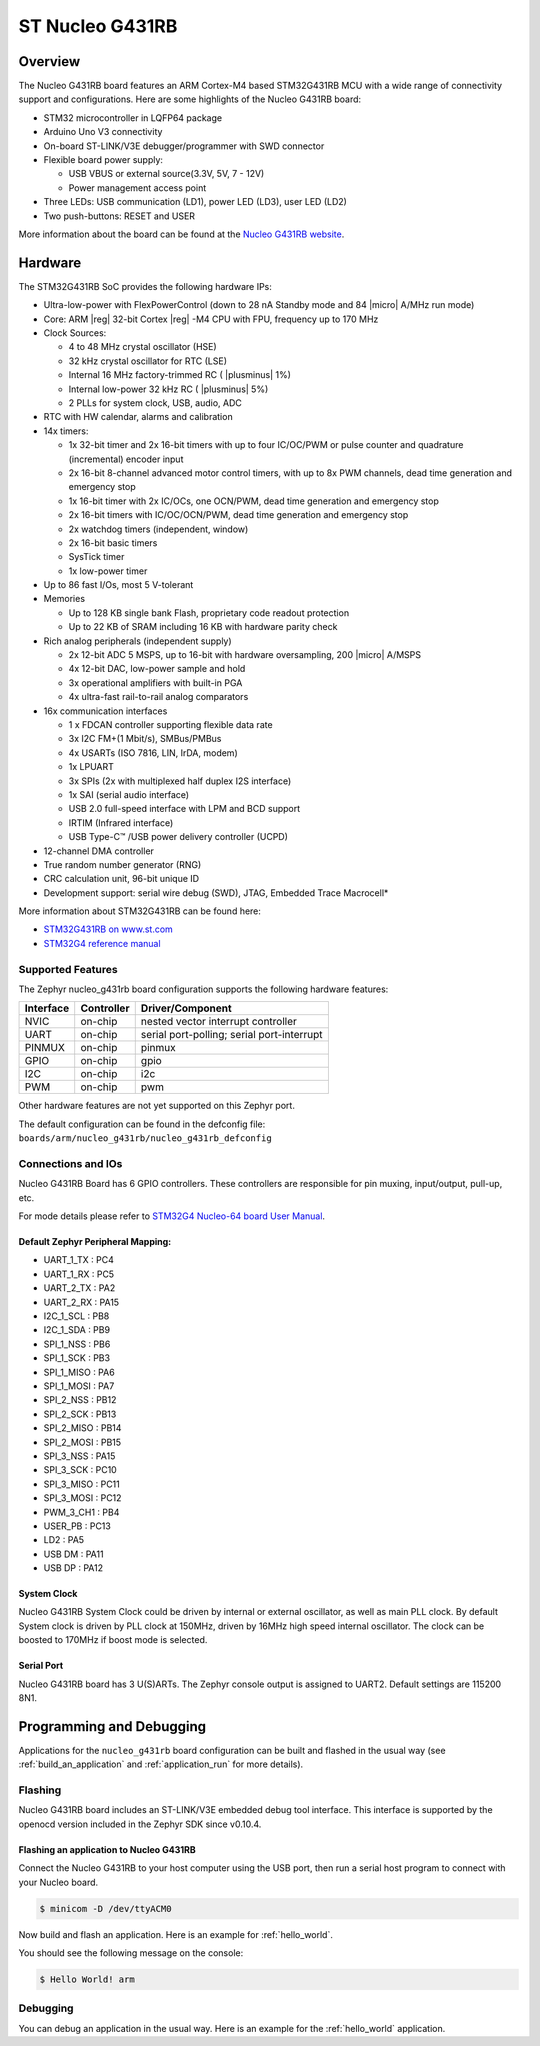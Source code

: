 .. _nucleo_g431rb_board:

ST Nucleo G431RB
################

Overview
********

The Nucleo G431RB board features an ARM Cortex-M4 based STM32G431RB MCU
with a wide range of connectivity support and configurations. Here are
some highlights of the Nucleo G431RB board:

- STM32 microcontroller in LQFP64 package
- Arduino Uno V3 connectivity
- On-board ST-LINK/V3E debugger/programmer with SWD connector
- Flexible board power supply:

  - USB VBUS or external source(3.3V, 5V, 7 - 12V)
  - Power management access point

- Three LEDs: USB communication (LD1), power LED (LD3), user LED (LD2)
- Two push-buttons: RESET and USER

.. image:: img/nucleo_g431rb.jpg
  :width: 426px
  :align: center
  :height: 256px
  :alt: Nucleo G431RB

More information about the board can be found at the `Nucleo G431RB website`_.

Hardware
********

The STM32G431RB SoC provides the following hardware IPs:

- Ultra-low-power with FlexPowerControl (down to 28 nA Standby mode and 84
  |micro| A/MHz run mode)
- Core: ARM |reg| 32-bit Cortex |reg| -M4 CPU with FPU, frequency up to 170 MHz
- Clock Sources:

  - 4 to 48 MHz crystal oscillator (HSE)
  - 32 kHz crystal oscillator for RTC (LSE)
  - Internal 16 MHz factory-trimmed RC ( |plusminus| 1%)
  - Internal low-power 32 kHz RC ( |plusminus| 5%)
  - 2 PLLs for system clock, USB, audio, ADC

- RTC with HW calendar, alarms and calibration
- 14x timers:

  - 1x 32-bit timer and 2x 16-bit timers with up to four IC/OC/PWM or pulse counter and quadrature (incremental) encoder input
  - 2x 16-bit 8-channel advanced motor control timers, with up to 8x PWM channels, dead time generation and emergency stop
  - 1x 16-bit timer with 2x IC/OCs, one OCN/PWM, dead time generation and emergency stop
  - 2x 16-bit timers with IC/OC/OCN/PWM, dead time generation and emergency stop
  - 2x watchdog timers (independent, window)
  - 2x 16-bit basic timers
  - SysTick timer
  - 1x low-power timer

- Up to 86 fast I/Os, most 5 V-tolerant
- Memories

  - Up to 128 KB single bank Flash, proprietary code readout protection
  - Up to 22 KB of SRAM including 16 KB with hardware parity check

- Rich analog peripherals (independent supply)

  - 2x 12-bit ADC 5 MSPS, up to 16-bit with hardware oversampling, 200
    |micro| A/MSPS
  - 4x 12-bit DAC, low-power sample and hold
  - 3x operational amplifiers with built-in PGA
  - 4x ultra-fast rail-to-rail analog comparators

- 16x communication interfaces

  - 1 x FDCAN controller supporting flexible data rate
  - 3x I2C FM+(1 Mbit/s), SMBus/PMBus
  - 4x USARTs (ISO 7816, LIN, IrDA, modem)
  - 1x LPUART
  - 3x SPIs (2x with multiplexed half duplex I2S interface)
  - 1x SAI (serial audio interface)
  - USB 2.0 full-speed interface with LPM and BCD support
  - IRTIM (Infrared interface)
  - USB Type-C™ /USB power delivery controller (UCPD)

- 12-channel DMA controller
- True random number generator (RNG)
- CRC calculation unit, 96-bit unique ID
- Development support: serial wire debug (SWD), JTAG, Embedded Trace Macrocell*


More information about STM32G431RB can be found here:

- `STM32G431RB on www.st.com`_
- `STM32G4 reference manual`_

Supported Features
==================

The Zephyr nucleo_g431rb board configuration supports the following hardware features:

+-----------+------------+-------------------------------------+
| Interface | Controller | Driver/Component                    |
+===========+============+=====================================+
| NVIC      | on-chip    | nested vector interrupt controller  |
+-----------+------------+-------------------------------------+
| UART      | on-chip    | serial port-polling;                |
|           |            | serial port-interrupt               |
+-----------+------------+-------------------------------------+
| PINMUX    | on-chip    | pinmux                              |
+-----------+------------+-------------------------------------+
| GPIO      | on-chip    | gpio                                |
+-----------+------------+-------------------------------------+
| I2C       | on-chip    | i2c                                 |
+-----------+------------+-------------------------------------+
| PWM       | on-chip    | pwm                                 |
+-----------+------------+-------------------------------------+

Other hardware features are not yet supported on this Zephyr port.

The default configuration can be found in the defconfig file:
``boards/arm/nucleo_g431rb/nucleo_g431rb_defconfig``


Connections and IOs
===================

Nucleo G431RB Board has 6 GPIO controllers. These controllers are responsible for pin muxing,
input/output, pull-up, etc.

For mode details please refer to `STM32G4 Nucleo-64 board User Manual`_.

Default Zephyr Peripheral Mapping:
----------------------------------

- UART_1_TX : PC4
- UART_1_RX : PC5
- UART_2_TX : PA2
- UART_2_RX : PA15
- I2C_1_SCL : PB8
- I2C_1_SDA : PB9
- SPI_1_NSS : PB6
- SPI_1_SCK : PB3
- SPI_1_MISO : PA6
- SPI_1_MOSI : PA7
- SPI_2_NSS : PB12
- SPI_2_SCK : PB13
- SPI_2_MISO : PB14
- SPI_2_MOSI : PB15
- SPI_3_NSS : PA15
- SPI_3_SCK : PC10
- SPI_3_MISO : PC11
- SPI_3_MOSI : PC12
- PWM_3_CH1 : PB4
- USER_PB : PC13
- LD2 : PA5
- USB DM : PA11
- USB DP : PA12

System Clock
------------

Nucleo G431RB System Clock could be driven by internal or external oscillator,
as well as main PLL clock. By default System clock is driven by PLL clock at 150MHz,
driven by 16MHz high speed internal oscillator. The clock can be boosted to 170MHz if boost mode
is selected.

Serial Port
-----------

Nucleo G431RB board has 3 U(S)ARTs. The Zephyr console output is assigned to UART2.
Default settings are 115200 8N1.


Programming and Debugging
*************************

Applications for the ``nucleo_g431rb`` board configuration can be built and
flashed in the usual way (see :ref:`build_an_application` and
:ref:`application_run` for more details).

Flashing
========

Nucleo G431RB board includes an ST-LINK/V3E embedded debug tool
interface.  This interface is supported by the openocd version
included in the Zephyr SDK since v0.10.4.

Flashing an application to Nucleo G431RB
----------------------------------------

Connect the Nucleo G431RB to your host computer using the USB port,
then run a serial host program to connect with your Nucleo board.

.. code-block:: console

   $ minicom -D /dev/ttyACM0

Now build and flash an application. Here is an example for
:ref:`hello_world`.

.. zephyr-app-commands::
   :zephyr-app: samples/hello_world
   :board: nucleo_g431rb
   :goals: build flash

You should see the following message on the console:

.. code-block:: console

   $ Hello World! arm


Debugging
=========

You can debug an application in the usual way.  Here is an example for the
:ref:`hello_world` application.

.. zephyr-app-commands::
   :zephyr-app: samples/hello_world
   :board: nucleo_g431rb
   :maybe-skip-config:
   :goals: debug

.. _Nucleo G431RB website:
   http://www.st.com/en/evaluation-tools/nucleo-g431rb.html

.. _STM32G4 Nucleo-64 board User Manual:
   https://www.st.com/resource/en/user_manual/dm00556337.pdf

.. _STM32G431RB on www.st.com:
   http://www.st.com/en/microcontrollers/stm32g431rb.html

.. _STM32G4 reference manual:
   https://www.st.com/resource/en/reference_manual/dm00355726.pdf
